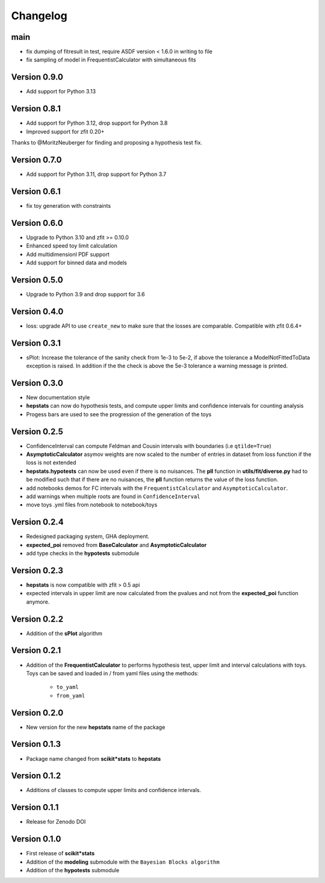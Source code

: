 Changelog
=========

main
*************

* fix dumping of fitresult in test, require ASDF version < 1.6.0 in writing to file
* fix sampling of model in FrequentistCalculator with simultaneous fits


Version 0.9.0
**************

* Add support for Python 3.13

Version 0.8.1
**************

* Add support for Python 3.12, drop support for Python 3.8
* Improved support for zfit 0.20+

Thanks to @MoritzNeuberger for finding and proposing a hypothesis test fix.

Version 0.7.0
*************

* Add support for Python 3.11, drop support for Python 3.7

Version 0.6.1
*************

* fix toy generation with constraints

Version 0.6.0
*************

* Upgrade to Python 3.10 and zfit >= 0.10.0
* Enhanced speed toy limit calculation
* Add multidimensionl PDF support
* Add support for binned data and models

Version 0.5.0
*************
* Upgrade to Python 3.9 and drop support for 3.6

Version 0.4.0
*************
* loss: upgrade API to use ``create_new`` to make sure that the losses are comparable. Compatible with zfit 0.6.4+

Version 0.3.1
*************
* sPlot: Increase the tolerance of the sanity check from 1e-3 to 5e-2, if above the tolerance a ModelNotFittedToData
  exception is raised. In addition if the the check is above the 5e-3 tolerance a warning message is printed.


Version 0.3.0
*************
* New documentation style
* **hepstats** can now do hypothesis tests, and compute upper limits and confidence intervals for counting analysis
* Progess bars are used to see the progression of the generation of the toys

Version 0.2.5
*************
* ConfidenceInterval can compute Feldman and Cousin intervals with boundaries (i.e ``qtilde=True``)
* **AsymptoticCalculator** asymov weights are now scaled to the number of entries in dataset from loss
  function if the loss is not extended
* **hepstats.hypotests** can now be used even if there is no nuisances. The **pll** function in **utils/fit/diverse.py**
  had to be modified such that if there are no nuisances, the **pll** function returns the value of the loss function.
* add notebooks demos for FC intervals with the ``FrequentistCalculator`` and ``AsymptoticCalculator``.
* add warnings when multiple roots are found in ``ConfidenceInterval``
* move toys .yml files from notebook to notebook/toys

Version 0.2.4
*************
* Redesigned packaging system, GHA deployment.
* **expected_poi** removed from **BaseCalculator** and **AsymptoticCalculator**
* add type checks in the **hypotests** submodule

Version 0.2.3
**************
* **hepstats** is now compatible with zfit > 0.5 api
* expected intervals in upper limit are now calculated from the pvalues and not from the **expected_poi**
  function anymore.

Version 0.2.2
**************
* Addition of the **sPlot** algorithm

Version 0.2.1
**************
* Addition of the **FrequentistCalculator** to performs hypothesis test, upper limit and interval calculations
  with toys. Toys can be saved and loaded in / from yaml files using the methods:

   * ``to_yaml``
   * ``from_yaml``

Version 0.2.0
**************
* New version for the new **hepstats** name of the package

Version 0.1.3
**************
* Package name changed from **scikit*stats** to **hepstats**

Version 0.1.2
**************
* Additions of classes to compute upper limits and confidence intervals.

Version 0.1.1
**************
* Release for Zenodo DOI

Version 0.1.0
**************
* First release of **scikit*stats**
* Addition of the **modeling** submodule with the ``Bayesian Blocks algorithm``
* Addition of the **hypotests** submodule
